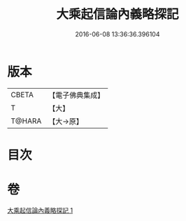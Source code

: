 #+TITLE: 大乘起信論內義略探記 
#+DATE: 2016-06-08 13:36:36.396104

* 版本
 |     CBETA|【電子佛典集成】|
 |         T|【大】     |
 |    T@HARA|【大→原】   |

* 目次

* 卷
[[file:KR6o0108_001.txt][大乘起信論內義略探記 1]]

